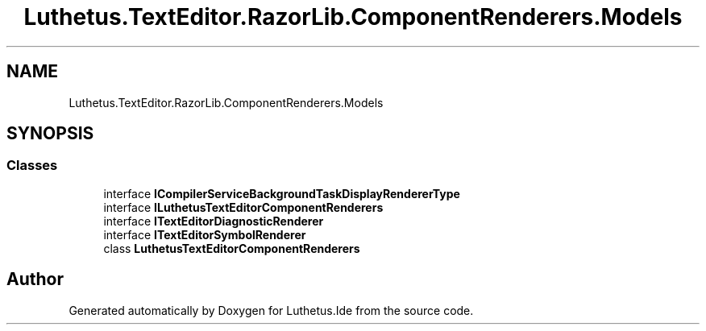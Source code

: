 .TH "Luthetus.TextEditor.RazorLib.ComponentRenderers.Models" 3 "Version 1.0.0" "Luthetus.Ide" \" -*- nroff -*-
.ad l
.nh
.SH NAME
Luthetus.TextEditor.RazorLib.ComponentRenderers.Models
.SH SYNOPSIS
.br
.PP
.SS "Classes"

.in +1c
.ti -1c
.RI "interface \fBICompilerServiceBackgroundTaskDisplayRendererType\fP"
.br
.ti -1c
.RI "interface \fBILuthetusTextEditorComponentRenderers\fP"
.br
.ti -1c
.RI "interface \fBITextEditorDiagnosticRenderer\fP"
.br
.ti -1c
.RI "interface \fBITextEditorSymbolRenderer\fP"
.br
.ti -1c
.RI "class \fBLuthetusTextEditorComponentRenderers\fP"
.br
.in -1c
.SH "Author"
.PP 
Generated automatically by Doxygen for Luthetus\&.Ide from the source code\&.
